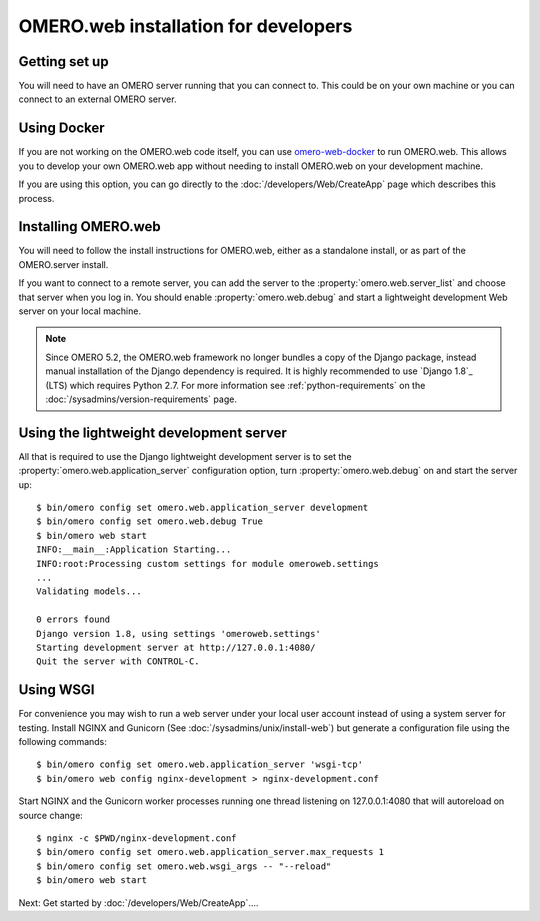 OMERO.web installation for developers
=====================================

Getting set up
--------------

You will need to have an OMERO server running that you can connect to. This
could be on your own machine or you can connect to an
external OMERO server.

Using Docker
------------

If you are not working on the OMERO.web code itself, you can use
`omero-web-docker <https://github.com/ome/omero-web-docker/>`_
to run OMERO.web. This allows you to develop your own OMERO.web
app without needing to install OMERO.web on your development machine.

If you are using this option, you can go directly to the
:doc:`/developers/Web/CreateApp` page which describes this process.

Installing OMERO.web
--------------------

You will need to follow the install instructions for OMERO.web,
either as a standalone install, or as part of the OMERO.server install.

If you want to connect to a remote server, you can add the server to the
:property:`omero.web.server_list` and choose that server when you log in.
You should enable :property:`omero.web.debug` and start a lightweight
development Web server on your local machine.

.. note:: Since OMERO 5.2, the OMERO.web framework no longer bundles
    a copy of the Django package, instead manual installation of
    the Django dependency is required. It is highly recommended to use
    `Django 1.8`_ (LTS) which requires Python 2.7. For more information
    see :ref:`python-requirements` on the
    :doc:`/sysadmins/version-requirements` page.

Using the lightweight development server
----------------------------------------

All that is required to use the Django lightweight development server
is to set the :property:`omero.web.application_server` configuration option,
turn :property:`omero.web.debug` on and start the server up:

::

    $ bin/omero config set omero.web.application_server development
    $ bin/omero config set omero.web.debug True
    $ bin/omero web start
    INFO:__main__:Application Starting...
    INFO:root:Processing custom settings for module omeroweb.settings
    ...
    Validating models...

    0 errors found
    Django version 1.8, using settings 'omeroweb.settings'
    Starting development server at http://127.0.0.1:4080/
    Quit the server with CONTROL-C.

Using WSGI
----------

For convenience you may wish to run a web server under your local user account
instead of using a system server for testing. Install NGINX and Gunicorn
(See :doc:`/sysadmins/unix/install-web`) but generate a configuration file
using the following commands:

::

    $ bin/omero config set omero.web.application_server 'wsgi-tcp'
    $ bin/omero web config nginx-development > nginx-development.conf

Start NGINX and the Gunicorn worker processes running one thread
listening on 127.0.0.1:4080 that will autoreload on source change:

::

    $ nginx -c $PWD/nginx-development.conf
    $ bin/omero config set omero.web.application_server.max_requests 1
    $ bin/omero config set omero.web.wsgi_args -- "--reload"
    $ bin/omero web start

Next: Get started by :doc:`/developers/Web/CreateApp`....
